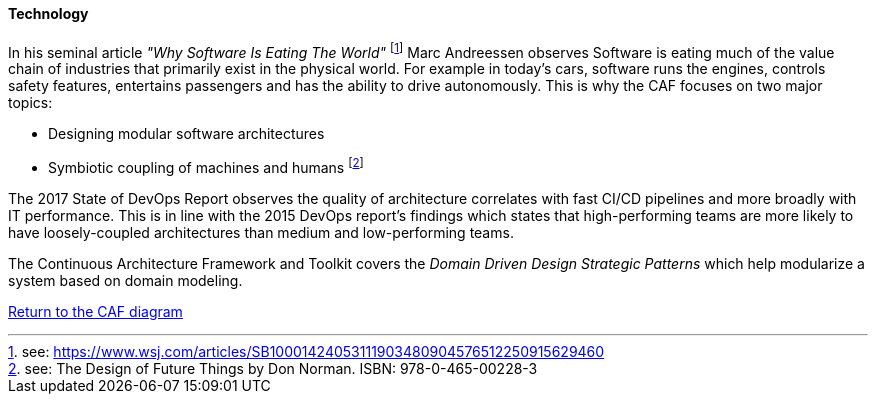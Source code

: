 ==== Technology
//:sectnums:
//:doctype: book
//:reproducible:

[[Technology]]
//:toc: preamble
//xref:o-aaf-deployment[o-aaf-deployment-vision]

In his seminal article _"Why Software Is Eating The World"_ footnote:[see: https://www.wsj.com/articles/SB10001424053111903480904576512250915629460] Marc Andreessen observes Software is eating much of the value chain of industries that primarily exist in the physical world. For example in today's cars, software runs the engines, controls safety features, entertains passengers and has the ability to drive autonomously. This is why the CAF focuses on two major topics:

* Designing modular software architectures
* Symbiotic coupling of machines and humans footnote:[see: The Design of Future Things by Don Norman. ISBN: 978-0-465-00228-3]

The 2017 State of DevOps Report observes the quality of architecture correlates with fast CI/CD pipelines and more broadly with IT performance. This is in line with the 2015 DevOps report's findings which states that high-performing teams are more likely to have loosely-coupled architectures than medium and low-performing teams.

The Continuous Architecture Framework and Toolkit covers the _Domain Driven Design Strategic Patterns_ which help modularize a system based on domain modeling.

link:framework.html[Return to the CAF diagram]